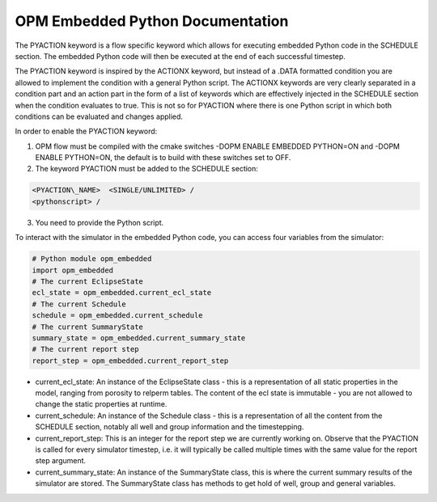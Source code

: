OPM Embedded Python Documentation
=================================

The PYACTION keyword is a flow specific keyword which allows for executing embedded Python
code in the SCHEDULE section. The embedded Python code will then be executed at the end of each successful timestep.

The PYACTION keyword is inspired
by the ACTIONX keyword, but instead of a .DATA formatted condition you
are allowed to implement the condition with a general Python script. The
ACTIONX keywords are very clearly separated in a condition part and an
action part in the form of a list of keywords which are effectively injected in
the SCHEDULE section when the condition evaluates to true.
This is not so for PYACTION where there is one Python script in which both
conditions can be evaluated and changes applied.

In order to enable the PYACTION keyword:

1. OPM flow must be compiled with the cmake switches -DOPM ENABLE EMBEDDED PYTHON=ON and -DOPM ENABLE PYTHON=ON, the default is to build with these switches set to OFF.

2. The keyword PYACTION must be added to the SCHEDULE section:

.. code-block:: python

	<PYACTION\_NAME>  <SINGLE/UNLIMITED> /
	<pythonscript> /

3. You need to provide the Python script.


To interact with the simulator in the embedded Python code, you can access four variables from the simulator:

.. code-block:: python

	# Python module opm_embedded
	import opm_embedded
	# The current EclipseState
	ecl_state = opm_embedded.current_ecl_state
	# The current Schedule
	schedule = opm_embedded.current_schedule
	# The current SummaryState
	summary_state = opm_embedded.current_summary_state
	# The current report step
	report_step = opm_embedded.current_report_step 


- current_ecl_state: An instance of the EclipseState class - this is a representation of all static properties in the model, ranging from porosity to relperm tables. The content of the ecl state is immutable - you are not allowed to change the static properties at runtime.

- current_schedule: An instance of the Schedule class - this is a representation of all the content from the SCHEDULE section, notably all well and group information and the timestepping.

- current_report_step: This is an integer for the report step we are currently working on. Observe that the PYACTION is called for every simulator timestep, i.e. it will typically be called multiple times with the same value for the report step argument.

- current_summary_state: An instance of the SummaryState class, this is where the current summary results of the simulator are stored. The SummaryState class has methods to get hold of well, group and general variables.
